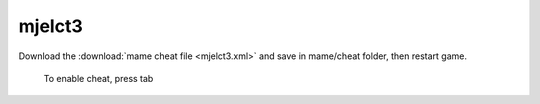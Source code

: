 mjelct3
======================================

Download the :download:`mame cheat file <mjelct3.xml>` and save in mame/cheat folder, then restart game.

 To enable cheat, press tab